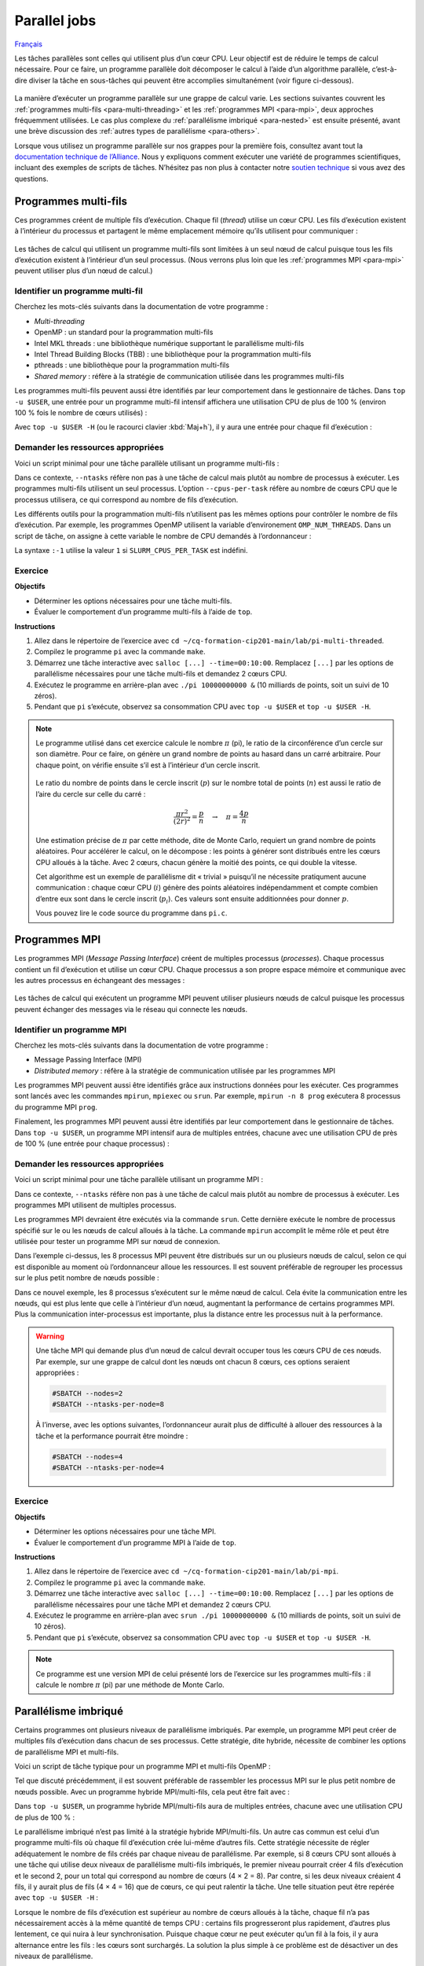 Parallel jobs
=============

`Français <../../fr/task-types/parallel.html>`_

Les tâches parallèles sont celles qui utilisent plus d’un cœur CPU. Leur
objectif est de réduire le temps de calcul nécessaire. Pour ce faire, un
programme parallèle doit décomposer le calcul à l’aide d’un algorithme
parallèle, c’est-à-dire diviser la tâche en sous-tâches qui peuvent être
accomplies simultanément (voir figure ci-dessous).

.. figure:: ../../images/task-types_fr.svg

La manière d’exécuter un programme parallèle sur une grappe de calcul varie. Les
sections suivantes couvrent les :ref:`programmes multi-fils
<para-multi-threading>` et les :ref:`programmes MPI <para-mpi>`, deux approches
fréquemment utilisées. Le cas plus complexe du :ref:`parallélisme imbriqué
<para-nested>` est ensuite présenté, avant une brève discussion des :ref:`autres
types de parallélisme <para-others>`.

Lorsque vous utilisez un programme parallèle sur nos grappes pour la première
fois, consultez avant tout la `documentation technique de l’Alliance
<https://docs.alliancecan.ca/wiki/Technical_documentation/fr>`_. Nous y
expliquons comment exécuter une variété de programmes scientifiques, incluant
des exemples de scripts de tâches. N’hésitez pas non plus à contacter notre
`soutien technique <https://docs.alliancecan.ca/wiki/Technical_support/fr>`_ si
vous avez des questions.

.. _para-multi-threading:

Programmes multi-fils
---------------------

Ces programmes créent de multiple fils d’exécution. Chaque fil (*thread*)
utilise un cœur CPU. Les fils d’exécution existent à l’intérieur du processus et
partagent le même emplacement mémoire qu’ils utilisent pour communiquer :

.. figure:: ../../images/multi-threaded-prog-vs-cpu_fr.svg

Les tâches de calcul qui utilisent un programme multi-fils sont limitées à un
seul nœud de calcul puisque tous les fils d’exécution existent à l’intérieur
d’un seul processus. (Nous verrons plus loin que les :ref:`programmes MPI
<para-mpi>` peuvent utiliser plus d’un nœud de calcul.)

Identifier un programme multi-fil
'''''''''''''''''''''''''''''''''

Cherchez les mots-clés suivants dans la documentation de votre programme :

- *Multi-threading*
- OpenMP : un standard pour la programmation multi-fils
- Intel MKL threads : une bibliothèque numérique supportant le parallélisme
  multi-fils
- Intel Thread Building Blocks (TBB) : une bibliothèque pour la programmation
  multi-fils
- pthreads : une bibliothèque pour la programmation multi-fils
- *Shared memory* : réfère à la stratégie de communication utilisée
  dans les programmes multi-fils

Les programmes multi-fils peuvent aussi être identifiés par leur comportement
dans le gestionnaire de tâches. Dans ``top -u $USER``, une entrée pour un
programme multi-fil intensif affichera une utilisation CPU de plus de 100 %
(environ 100 % fois le nombre de cœurs utilisés) :

.. code-block:: console
    :emphasize-lines: 2

      PID UTIL.     PR  NI    VIRT    RES    SHR S  %CPU  %MEM    TEMPS+ COM.
    65829 alice     20   0   20272   6896   3296 R 796,1   0,0   1:39.15 mt-prog
    66465 alice     20   0   22528   3088   1344 R   1,1   0,0   0:00.03 top
    64485 alice     20   0   24280   5704   2088 S   0,0   0,0   0:00.04 bash
    65900 alice     20   0  192996   2968   1032 S   0,0   0,0   0:00.01 sshd
    65901 alice     20   0  127588   3544   1796 S   0,0   0,0   0:00.02 bash

Avec ``top -u $USER -H`` (ou le racourci clavier :kbd:`Maj+h`), il y aura une
entrée pour chaque fil d’exécution :

.. code-block:: console
    :emphasize-lines: 2-9

      PID UTIL.     PR  NI    VIRT    RES    SHR S  %CPU  %MEM    TEMPS+ COM.
    65829 alice     20   0   20272   6896   3296 R  99,9   0,0   1:39.15 mt-prog
    65830 alice     20   0   20272   6896   3296 R  99,9   0,0   1:39.15 mt-prog
    65831 alice     20   0   20272   6896   3296 R  99,9   0,0   1:39.15 mt-prog
    65832 alice     20   0   20272   6896   3296 R  99,9   0,0   1:39.15 mt-prog
    65833 alice     20   0   20272   6896   3296 R  99,1   0,0   1:39.15 mt-prog
    65834 alice     20   0   20272   6896   3296 R  99,1   0,0   1:39.15 mt-prog
    65835 alice     20   0   20272   6896   3296 R  95,0   0,0   1:39.15 mt-prog
    65836 alice     20   0   20272   6896   3296 R  95,0   0,0   1:39.15 mt-prog
    66465 alice     20   0   22528   3088   1344 R   1,1   0,0   0:00.03 top
    64485 alice     20   0   24280   5704   2088 S   0,0   0,0   0:00.04 bash
    65900 alice     20   0  192996   2968   1032 S   0,0   0,0   0:00.01 sshd
    65901 alice     20   0  127588   3544   1796 S   0,0   0,0   0:00.02 bash

Demander les ressources appropriées
'''''''''''''''''''''''''''''''''''

Voici un script minimal pour une tâche parallèle utilisant un programme
multi-fils :

.. code-block:: bash
    :emphasize-lines: 4-6

    #!/bin/bash

    #SBATCH --job-name=my-multi-threaded-job
    #SBATCH --ntasks=1
    #SBATCH --cpus-per-task=8
    #SBATCH --mem-per-cpu=1G
    #SBATCH --time=4:00:00
    #SBATCH --account=def-sponsor

    ./multi-threaded-prog

Dans ce contexte, ``--ntasks`` réfère non pas à une tâche de calcul mais plutôt
au nombre de processus à exécuter. Les programmes multi-fils utilisent un seul
processus. L’option ``--cpus-per-task`` réfère au nombre de cœurs CPU que le
processus utilisera, ce qui correspond au nombre de fils d’exécution.

Les différents outils pour la programmation multi-fils n’utilisent pas les mêmes
options pour contrôler le nombre de fils d’exécution. Par exemple, les
programmes OpenMP utilisent la variable d’environement ``OMP_NUM_THREADS``. Dans
un script de tâche, on assigne à cette variable le nombre de CPU demandés à
l’ordonnanceur :

.. code-block:: bash
    :emphasize-lines: 5,10

    #!/bin/bash

    #SBATCH --job-name=my-multi-threaded-job
    #SBATCH --ntasks=1
    #SBATCH --cpus-per-task=8
    #SBATCH --mem-per-cpu=1G
    #SBATCH --time=4:00:00
    #SBATCH --account=def-sponsor

    export OMP_NUM_THREADS=${SLURM_CPUS_PER_TASK:-1}

    ./openmp-prog

La syntaxe ``:-1`` utilise la valeur ``1`` si ``SLURM_CPUS_PER_TASK`` est
indéfini.

Exercice
''''''''

**Objectifs**

- Déterminer les options nécessaires pour une tâche multi-fils.
- Évaluer le comportement d’un programme multi-fils à l’aide de ``top``.

**Instructions**

#. Allez dans le répertoire de l’exercice avec ``cd
   ~/cq-formation-cip201-main/lab/pi-multi-threaded``.
#. Compilez le programme ``pi`` avec la commande ``make``.
#. Démarrez une tâche interactive avec ``salloc [...] --time=00:10:00``.
   Remplacez ``[...]`` par les options de parallélisme nécessaires pour une
   tâche multi-fils et demandez 2 cœurs CPU.
#. Exécutez le programme en arrière-plan avec ``./pi 10000000000 &`` (10
   milliards de points, soit un suivi de 10 zéros).
#. Pendant que ``pi`` s’exécute, observez sa consommation CPU avec ``top -u
   $USER`` et ``top -u $USER -H``.

.. note::

    Le programme utilisé dans cet exercice calcule le nombre :math:`π` (pi), le
    ratio de la circonférence d’un cercle sur son diamètre. Pour ce faire, on
    génère un grand nombre de points au hasard dans un carré arbitraire. Pour
    chaque point, on vérifie ensuite s’il est à l’intérieur d’un cercle inscrit.
    
    .. figure:: ../../images/circle.svg
        :width: 94px

    Le ratio du nombre de points dans le cercle inscrit (:math:`p`) sur le
    nombre total de points (:math:`n`) est aussi le ratio de l’aire du cercle
    sur celle du carré :

    .. math::
    
        \frac{πr^2}{(2r)^2} = \frac{p}{n} \quad → \quad π = \frac{4p}{n}

    Une estimation précise de :math:`π` par cette méthode, dite de Monte Carlo,
    requiert un grand nombre de points aléatoires. Pour accélérer le calcul, on
    le décompose : les points à générer sont distribués entre les cœurs CPU
    alloués à la tâche. Avec 2 cœurs, chacun génère la moitié des points, ce qui
    double la vitesse.

    Cet algorithme est un exemple de parallélisme dit « trivial » puisqu’il ne
    nécessite pratiqument aucune communication : chaque cœur CPU (:math:`i`)
    génère des points aléatoires indépendamment et compte combien d’entre eux
    sont dans le cercle inscrit (:math:`p_i`). Ces valeurs sont ensuite
    additionnées pour donner :math:`p`.

    Vous pouvez lire le code source du programme dans ``pi.c``.

.. _para-mpi:

Programmes MPI
--------------

Les programmes MPI (*Message Passing Interface*) créent de multiples processus
(*processes*). Chaque processus contient un fil d’exécution et utilise un cœur
CPU. Chaque processus a son propre espace mémoire et communique avec les autres
processus en échangeant des messages :

.. figure:: ../../images/mpi-prog-vs-cpu_fr.svg

Les tâches de calcul qui exécutent un programme MPI peuvent utiliser plusieurs
nœuds de calcul puisque les processus peuvent échanger des messages via le
réseau qui connecte les nœuds.

Identifier un programme MPI
'''''''''''''''''''''''''''

Cherchez les mots-clés suivants dans la documentation de votre programme :

- Message Passing Interface (MPI)
- *Distributed memory* : réfère à la stratégie de communication utilisée par les
  programmes MPI

Les programmes MPI peuvent aussi être identifiés grâce aux instructions données
pour les exécuter. Ces programmes sont lancés avec les commandes ``mpirun``,
``mpiexec`` ou ``srun``. Par exemple, ``mpirun -n 8 prog`` exécutera 8 processus
du programme MPI ``prog``.

Finalement, les programmes MPI peuvent aussi être identifiés par leur
comportement dans le gestionnaire de tâches. Dans ``top -u $USER``, un programme
MPI intensif aura de multiples entrées, chacune avec une utilisation CPU de près
de 100 % (une entrée pour chaque processus) :

.. code-block:: console
    :emphasize-lines: 2-9

      PID UTIL.     PR  NI    VIRT    RES    SHR S  %CPU  %MEM    TEMPS+ COM.
    65021 alice     20   0   20272   6896   3296 R 100,0   0,0   1:39.15 mpi-prog
    65025 alice     20   0   20272   6896   3296 R 100,0   0,0   1:39.15 mpi-prog
    65027 alice     20   0   20272   6896   3296 R 100,0   0,0   1:39.15 mpi-prog
    65028 alice     20   0   20272   6896   3296 R 100,0   0,0   1:39.15 mpi-prog
    65033 alice     20   0   20272   6896   3296 R 100,0   0,0   1:39.15 mpi-prog
    65022 alice     20   0   20272   6896   3296 R  99,7   0,0   1:39.15 mpi-prog
    65023 alice     20   0   20272   6896   3296 R  99,7   0,0   1:39.15 mpi-prog
    65020 alice     20   0   20272   6896   3296 R  99,7   0,0   1:39.15 mpi-prog
    66465 alice     20   0   22528   3088   1344 R   1,1   0,0   0:00.03 top
    64485 alice     20   0   24280   5704   2088 S   0,0   0,0   0:00.04 bash
    65900 alice     20   0  192996   2968   1032 S   0,0   0,0   0:00.01 sshd
    65901 alice     20   0  127588   3544   1796 S   0,0   0,0   0:00.02 bash

Demander les ressources appropriées
'''''''''''''''''''''''''''''''''''

Voici un script minimal pour une tâche parallèle utilisant un programme MPI :

.. code-block:: bash
    :emphasize-lines: 4-5,9

    #!/bin/bash

    #SBATCH --job-name=my-mpi-job
    #SBATCH --ntasks=8
    #SBATCH --mem-per-cpu=1G
    #SBATCH --time=4:00:00
    #SBATCH --account=def-sponsor

    srun ./mpi-prog

Dans ce contexte, ``--ntasks`` réfère non pas à une tâche de calcul mais plutôt
au nombre de processus à exécuter. Les programmes MPI utilisent de multiples
processus.

Les programmes MPI devraient être exécutés via la commande ``srun``. Cette
dernière exécute le nombre de processus spécifié sur le ou les nœuds de calcul
alloués à la tâche. La commande ``mpirun`` accomplit le même rôle et peut être
utilisée pour tester un programme MPI sur nœud de connexion.


Dans l’exemple ci-dessus, les 8 processus MPI peuvent être distribués sur un ou
plusieurs nœuds de calcul, selon ce qui est disponible au moment où
l’ordonnanceur alloue les ressources. Il est souvent préférable de regrouper les
processus sur le plus petit nombre de nœuds possible :

.. code-block:: bash
    :emphasize-lines: 4-5

    #!/bin/bash

    #SBATCH --job-name=my-mpi-job
    #SBATCH --nodes=1
    #SBATCH --ntasks-per-node=8
    #SBATCH --mem-per-cpu=1G
    #SBATCH --time=4:00:00
    #SBATCH --account=def-sponsor

    srun ./mpi-prog

Dans ce nouvel exemple, les 8 processus s’exécutent sur le même nœud de calcul.
Cela évite la communication entre les nœuds, qui est plus lente que celle à
l’intérieur d’un nœud, augmentant la performance de certains programmes MPI.
Plus la communication inter-processus est importante, plus la distance entre les
processus nuit à la performance.

.. warning::

    Une tâche MPI qui demande plus d’un nœud de calcul devrait occuper tous les
    cœurs CPU de ces nœuds. Par exemple, sur une grappe de calcul dont les nœuds
    ont chacun 8 cœurs, ces options seraient appropriées :

    .. code-block:: bash

        #SBATCH --nodes=2
        #SBATCH --ntasks-per-node=8

    À l’inverse, avec les options suivantes, l’ordonnanceur aurait plus de
    difficulté à allouer des ressources à la tâche et la performance pourrait
    être moindre :

    .. code-block:: bash

        #SBATCH --nodes=4
        #SBATCH --ntasks-per-node=4

Exercice
''''''''

**Objectifs**

- Déterminer les options nécessaires pour une tâche MPI.
- Évaluer le comportement d’un programme MPI à l’aide de ``top``.

**Instructions**

#. Allez dans le répertoire de l’exercice avec ``cd
   ~/cq-formation-cip201-main/lab/pi-mpi``.
#. Compilez le programme ``pi`` avec la commande ``make``.
#. Démarrez une tâche interactive avec ``salloc [...] --time=00:10:00``.
   Remplacez ``[...]`` par les options de parallélisme nécessaires pour une
   tâche MPI et demandez 2 cœurs CPU.
#. Exécutez le programme en arrière-plan avec ``srun ./pi 10000000000 &`` (10
   milliards de points, soit un suivi de 10 zéros).
#. Pendant que ``pi`` s’exécute, observez sa consommation CPU avec ``top -u
   $USER`` et ``top -u $USER -H``.

.. note::

    Ce programme est une version MPI de celui présenté lors de l’exercice sur
    les programmes multi-fils : il calcule le nombre :math:`π` (pi) par une
    méthode de Monte Carlo.

.. _para-nested:

Parallélisme imbriqué
---------------------

Certains programmes ont plusieurs niveaux de parallélisme imbriqués. Par
exemple, un programme MPI peut créer de multiples fils d’exécution dans chacun
de ses processus. Cette stratégie, dite hybride, nécessite de combiner les
options de parallélisme MPI et multi-fils.

Voici un script de tâche typique pour un programme MPI et multi-fils OpenMP :

.. code-block:: bash
    :emphasize-lines: 4-6,10,12

    #!/bin/bash

    #SBATCH --job-name=my-mpi-job
    #SBATCH --ntasks=4
    #SBATCH --cpus-per-task=2
    #SBATCH --mem-per-cpu=1G
    #SBATCH --time=4:00:00
    #SBATCH --account=def-sponsor

    export OMP_NUM_THREADS=${SLURM_CPUS_PER_TASK:-1}

    srun ./mpi-prog

Tel que discuté précédemment, il est souvent préférable de rassembler les
processus MPI sur le plus petit nombre de nœuds possible. Avec un programme
hybride MPI/multi-fils, cela peut être fait avec :

.. code-block:: bash
    :emphasize-lines: 4-5

    #!/bin/bash

    #SBATCH --job-name=my-mpi-job
    #SBATCH --nodes=1
    #SBATCH --ntasks-per-node=4
    #SBATCH --cpus-per-task=2
    #SBATCH --mem-per-cpu=1G
    #SBATCH --time=4:00:00
    #SBATCH --account=def-sponsor

    export OMP_NUM_THREADS=${SLURM_CPUS_PER_TASK:-1}

    srun ./mpi-prog

Dans ``top -u $USER``, un programme hybride MPI/multi-fils aura de multiples
entrées, chacune avec une utilisation CPU de plus de 100 % :

.. code-block:: console
    :emphasize-lines: 2-5

      PID UTIL.     PR  NI    VIRT    RES    SHR S  %CPU  %MEM    TEMPS+ COM.
    65021 alice     20   0   20272   6896   3296 R 200,0   0,0   1:39.15 hyb-prog
    65025 alice     20   0   20272   6896   3296 R 200,0   0,0   1:39.15 hyb-prog
    65027 alice     20   0   20272   6896   3296 R 199,9   0,0   1:39.15 hyb-prog
    65028 alice     20   0   20272   6896   3296 R 199,7   0,0   1:39.15 hyb-prog
    66465 alice     20   0   22528   3088   1344 R   1,1   0,0   0:00.03 top
    64485 alice     20   0   24280   5704   2088 S   0,0   0,0   0:00.04 bash
    65900 alice     20   0  192996   2968   1032 S   0,0   0,0   0:00.01 sshd
    65901 alice     20   0  127588   3544   1796 S   0,0   0,0   0:00.02 bash

Le parallélisme imbriqué n’est pas limité à la stratégie hybride MPI/multi-fils.
Un autre cas commun est celui d’un programme multi-fils où chaque fil
d’exécution crée lui-même d’autres fils. Cette stratégie nécessite de régler
adéquatement le nombre de fils créés par chaque niveau de parallélisme. Par
exemple, si 8 cœurs CPU sont alloués à une tâche qui utilise deux niveaux de
parallélisme multi-fils imbriqués, le premier niveau pourrait créer 4 fils
d’exécution et le second 2, pour un total qui correspond au nombre de cœurs
(4 × 2 = 8). Par contre, si les deux niveaux créaient 4 fils, il y aurait plus
de fils (4 × 4 = 16) que de cœurs, ce qui peut ralentir la tâche. Une telle
situation peut être repérée avec ``top -u $USER -H`` :

.. code-block:: console
    :emphasize-lines: 2-17

      PID UTIL.     PR  NI    VIRT    RES    SHR S  %CPU  %MEM    TEMPS+ COM.
    65021 alice     20   0   20272   6896   3296 R 100,0   0,0   1:39.15 nst-prog
    65022 alice     20   0   20272   6896   3296 R 100,0   0,0   1:39.15 nst-prog
    65023 alice     20   0   20272   6896   3296 R 100,0   0,0   1:39.15 nst-prog
    65024 alice     20   0   20272   6896   3296 R  99,9   0,0   1:39.15 nst-prog
    65025 alice     20   0   20272   6896   3296 R  80,0   0,0   1:39.15 nst-prog
    65026 alice     20   0   20272   6896   3296 R  59,0   0,0   1:39.15 nst-prog
    65027 alice     20   0   20272   6896   3296 R  49,7   0,0   1:39.15 nst-prog
    65028 alice     20   0   20272   6896   3296 R  49,0   0,0   1:39.15 nst-prog
    65029 alice     20   0   20272   6896   3296 R  40,1   0,0   1:39.15 nst-prog
    65030 alice     20   0   20272   6896   3296 R  30,0   0,0   1:39.15 nst-prog
    65031 alice     20   0   20272   6896   3296 R  17,5   0,0   1:39.15 nst-prog
    65032 alice     20   0   20272   6896   3296 R  16,0   0,0   1:39.15 nst-prog
    65033 alice     20   0   20272   6896   3296 R  15,2   0,0   1:39.15 nst-prog
    65034 alice     20   0   20272   6896   3296 R  14,5   0,0   1:39.15 nst-prog
    65035 alice     20   0   20272   6896   3296 R  14,5   0,0   1:39.15 nst-prog
    65036 alice     20   0   20272   6896   3296 R  10,9   0,0   1:39.15 nst-prog
    66465 alice     20   0   22528   3088   1344 R   1,1   0,0   0:00.03 top
    64485 alice     20   0   24280   5704   2088 S   0,0   0,0   0:00.04 bash
    65900 alice     20   0  192996   2968   1032 S   0,0   0,0   0:00.01 sshd
    65901 alice     20   0  127588   3544   1796 S   0,0   0,0   0:00.02 bash

Lorsque le nombre de fils d’exécution est supérieur au nombre de cœurs alloués à
la tâche, chaque fil n’a pas nécessairement accès à la même quantité de temps
CPU : certains fils progresseront plus rapidement, d’autres plus lentement, ce
qui nuira à leur synchronisation. Puisque chaque cœur ne peut exécuter qu’un fil
à la fois, il y aura alternance entre les fils : les cœurs sont surchargés. La
solution la plus simple à ce problème est de désactiver un des niveaux de
parallélisme.

.. _para-others:

Autres types de parallélisme
----------------------------

Le parallélisme de données consiste à répéter une tâche sérielle ou parallèle
avec différentes données d’entrées, par exemple des images, molécules ou
séquences d’ADN. Alors que l’objectif du parallélisme dans une tâche est de
réduire le temps de calcul nécessaire à cette tâche, le parallélisme de données
vise à augmenter le débit de calcul en exécutant de multiples tâches
simultanément. Nous convrirons ce sujet en détails dans l’atelier *Parallélisme
de données sur les grappes* (CIP202).

Les processeurs graphiques (GPU) permettent des calculs massivement parallèles.
Les calculs sur GPU étant très différents de ceux sur CPU présentés ici, ce
sujet fera également l’objet d’un atelier séparé (à venir).

La vectorisation est une technique de calcul parallèle qui utilise des
instructions spécialisées du CPU pour répéter une opération mathématique sur de
multiples données d’entrées en même temps (*single instruction, multiple data*,
SIMD). Ce parallélisme n’implique pas de fils d’exécution ou de processus
multiples. À la place, le programmeur ou le compilateur optimise le programme
afin que les opérations les plus demandantes soient effectuées en parallèle
(vectorisées) à l’aide d’instructions SIMD. (Voir la figure ci-dessous pour un
exemple.)

.. figure:: ../../images/vectorization_fr.svg

Les logiciels disponibles sur nos grappes ont été optimisés pour utiliser les
instructions SIMD des CPU. Vous n’avez donc typiquement rien à faire pour
bénéficier de ce parallélisme. Si vous compilez vous-même un programme,
toutefois, il est possible d’ativer le support pour ces jeux d’instructions
spécialisés et ainsi obtenir de meilleures performances. Nous vous suggérons de
contacter notre `soutien technique
<https://docs.alliancecan.ca/wiki/Technical_support/fr>`_ pour obtenir de
l’aide.
